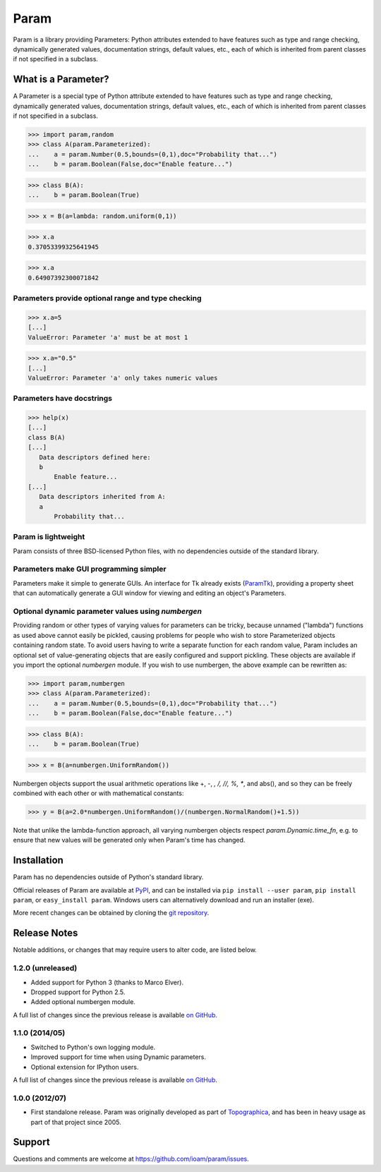 *****
Param
*****

Param is a library providing Parameters: Python attributes extended to
have features such as type and range checking, dynamically generated
values, documentation strings, default values, etc., each of which is
inherited from parent classes if not specified in a subclass.


What is a Parameter?
====================
A Parameter is a special type of Python attribute extended to have features such as type and range checking, dynamically generated values, documentation strings, default values, etc., each of which is inherited from parent classes if not specified in a subclass.


>>> import param,random
>>> class A(param.Parameterized):
...    a = param.Number(0.5,bounds=(0,1),doc="Probability that...")
...    b = param.Boolean(False,doc="Enable feature...")

>>> class B(A):
...    b = param.Boolean(True)

>>> x = B(a=lambda: random.uniform(0,1))

>>> x.a
0.37053399325641945

>>> x.a
0.64907392300071842


Parameters provide optional range and type checking
___________________________________________________


>>> x.a=5
[...]
ValueError: Parameter 'a' must be at most 1

>>> x.a="0.5"
[...]
ValueError: Parameter 'a' only takes numeric values

Parameters have docstrings
__________________________


>>> help(x)
[...]
class B(A)
[...]
   Data descriptors defined here:
   b
       Enable feature...
[...]
   Data descriptors inherited from A:
   a
       Probability that...

Param is lightweight
____________________

Param consists of three BSD-licensed Python files, with no dependencies outside of the standard library.


Parameters make GUI programming simpler
_______________________________________

Parameters make it simple to generate GUIs. An interface for Tk already exists (`ParamTk <http://ioam.github.com/paramtk/>`_), providing a property sheet that can automatically generate a GUI window for viewing and editing an object's Parameters.


Optional dynamic parameter values using `numbergen`
_______________________________________

Providing random or other types of varying values for parameters can
be tricky, because unnamed ("lambda") functions as used above cannot
easily be pickled, causing problems for people who wish to store
Parameterized objects containing random state.  To avoid users having
to write a separate function for each random value, Param includes an
optional set of value-generating objects that are easily configured
and support pickling.  These objects are available if you import the
optional `numbergen` module.  If you wish to use numbergen, the above
example can be rewritten as:

>>> import param,numbergen
>>> class A(param.Parameterized):
...    a = param.Number(0.5,bounds=(0,1),doc="Probability that...")
...    b = param.Boolean(False,doc="Enable feature...")

>>> class B(A):
...    b = param.Boolean(True)

>>> x = B(a=numbergen.UniformRandom())
  
Numbergen objects support the usual arithmetic operations like +, -,
*, /, //, %, **, and abs(), and so they can be freely combined with
each other or with mathematical constants:

>>> y = B(a=2.0*numbergen.UniformRandom()/(numbergen.NormalRandom()+1.5))

Note that unlike the lambda-function approach, all varying numbergen
objects respect `param.Dynamic.time_fn`, e.g. to ensure that new
values will be generated only when Param's time has changed.


Installation
============

Param has no dependencies outside of Python's standard library.

Official releases of Param are available at
`PyPI <http://pypi.python.org/pypi/param>`_, and can be installed via ``pip
install --user param``, ``pip install param``, or ``easy_install param``.
Windows users can alternatively download and run an installer (exe).

More recent changes can be obtained by cloning the `git repository <http://github.com/ioam/param>`_.


Release Notes
=============

Notable additions, or changes that may require users to alter code,
are listed below.


1.2.0 (unreleased)
__________________

* Added support for Python 3 (thanks to Marco Elver).
* Dropped support for Python 2.5.
* Added optional numbergen module.

A full list of changes since the previous release is available 
`on GitHub <https://github.com/ioam/param/compare/v1.1.0...v1.2.0>`_.


1.1.0 (2014/05)
_______________

* Switched to Python's own logging module.
* Improved support for time when using Dynamic parameters.
* Optional extension for IPython users.

A full list of changes since the previous release is available 
`on GitHub <https://github.com/ioam/param/compare/v1.0.0...v1.1.0>`_.


1.0.0 (2012/07)
_______________

* First standalone release. Param was originally developed as part of
  `Topographica <http://ioam.github.io/topographica/>`_, and has been
  in heavy usage as part of that project since 2005.


Support
=======

Questions and comments are welcome at https://github.com/ioam/param/issues.

